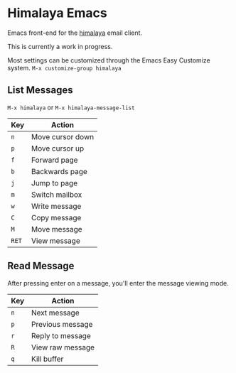 * Himalaya Emacs
  Emacs front-end for the [[https://github.com/soywod/himalaya][himalaya]] email client.

  This is currently a work in progress.

  Most settings can be customized through the Emacs Easy Customize
  system. =M-x customize-group himalaya=

** List Messages

   =M-x himalaya= or =M-x himalaya-message-list=

   | Key   | Action           |
   |-------+------------------|
   | =n=   | Move cursor down |
   | =p=   | Move cursor up   |
   | =f=   | Forward page     |
   | =b=   | Backwards page   |
   | =j=   | Jump to page     |
   | =m=   | Switch mailbox   |
   | =w=   | Write message    |
   | =C=   | Copy message     |
   | =M=   | Move message     |
   | =RET= | View message     |

** Read Message

   After pressing enter on a message, you'll enter the message viewing
   mode.

   | Key | Action           |
   |-----+------------------|
   | =n= | Next message     |
   | =p= | Previous message |
   | =r= | Reply to message |
   | =R= | View raw message |
   | =q= | Kill buffer      |
